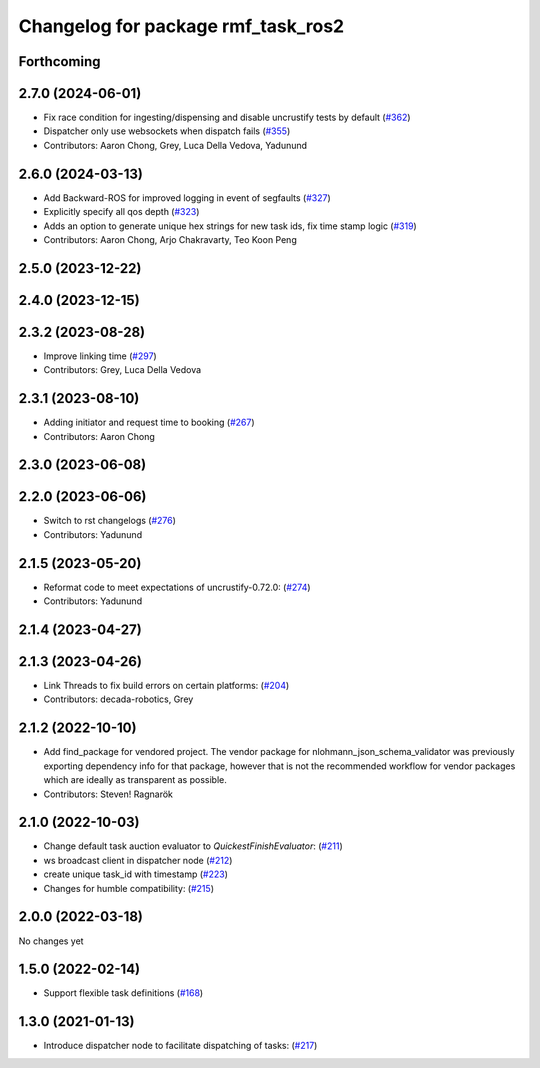 ^^^^^^^^^^^^^^^^^^^^^^^^^^^^^^^^^^^
Changelog for package rmf_task_ros2
^^^^^^^^^^^^^^^^^^^^^^^^^^^^^^^^^^^

Forthcoming
-----------

2.7.0 (2024-06-01)
------------------
* Fix race condition for ingesting/dispensing and disable uncrustify tests by default (`#362 <https://github.com/open-rmf/rmf_ros2/pull/362>`_)
* Dispatcher only use websockets when dispatch fails (`#355 <https://github.com/open-rmf/rmf_ros2/pull/355>`_)
* Contributors: Aaron Chong, Grey, Luca Della Vedova, Yadunund

2.6.0 (2024-03-13)
------------------
* Add Backward-ROS for improved logging in event of segfaults (`#327 <https://github.com/open-rmf/rmf_ros2/pull/327>`_)
* Explicitly specify all qos depth (`#323 <https://github.com/open-rmf/rmf_ros2/pull/323>`_)
* Adds an option to generate unique hex strings for new task ids, fix time stamp logic (`#319 <https://github.com/open-rmf/rmf_ros2/pull/319>`_)
* Contributors: Aaron Chong, Arjo Chakravarty, Teo Koon Peng

2.5.0 (2023-12-22)
------------------

2.4.0 (2023-12-15)
------------------

2.3.2 (2023-08-28)
------------------
* Improve linking time (`#297 <https://github.com/open-rmf/rmf_ros2/pull/297>`_)
* Contributors: Grey, Luca Della Vedova

2.3.1 (2023-08-10)
------------------
* Adding initiator and request time to booking (`#267 <https://github.com/open-rmf/rmf_ros2/pull/267>`_)
* Contributors: Aaron Chong

2.3.0 (2023-06-08)
------------------

2.2.0 (2023-06-06)
------------------
* Switch to rst changelogs (`#276 <https://github.com/open-rmf/rmf_ros2/pull/276>`_)
* Contributors: Yadunund

2.1.5 (2023-05-20)
------------------
* Reformat code to meet expectations of uncrustify-0.72.0: (`#274 <https://github.com/open-rmf/rmf_ros2/pull/274>`_)
* Contributors: Yadunund

2.1.4 (2023-04-27)
------------------

2.1.3 (2023-04-26)
------------------
* Link Threads to fix build errors on certain platforms: (`#204 <https://github.com/open-rmf/rmf_ros2/pull/204>`_)
* Contributors: decada-robotics, Grey

2.1.2 (2022-10-10)
------------------
* Add find_package for vendored project.
  The vendor package for nlohmann_json_schema_validator was previously
  exporting dependency info for that package, however that is not the
  recommended workflow for vendor packages which are ideally as
  transparent as possible.
* Contributors: Steven! Ragnarök


2.1.0 (2022-10-03)
------------------
* Change default task auction evaluator to `QuickestFinishEvaluator`: (`#211 <https://github.com/open-rmf/rmf_ros2/pull/211>`_)
* ws broadcast client in dispatcher node (`#212 <https://github.com/open-rmf/rmf_ros2/pull/212>`_)
* create unique task_id with timestamp (`#223 <https://github.com/open-rmf/rmf_ros2/pull/223>`_)
* Changes for humble compatibility: (`#215 <https://github.com/open-rmf/rmf_ros2/pull/215>`_)

2.0.0 (2022-03-18)
------------------
No changes yet

1.5.0 (2022-02-14)
------------------
* Support flexible task definitions (`#168 <https://github.com/open-rmf/rmf_ros2/pull/168>`_)

1.3.0 (2021-01-13)
------------------
* Introduce dispatcher node to facilitate dispatching of tasks: (`#217 <https://github.com/osrf/rmf_core/pull/217>`_)
